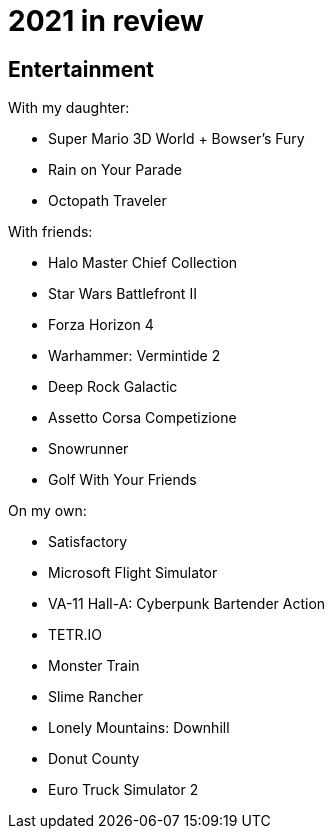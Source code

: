 = 2021 in review

== Entertainment

With my daughter:

* Super Mario 3D World + Bowser's Fury
* Rain on Your Parade
* Octopath Traveler

With friends:

* Halo Master Chief Collection
* Star Wars Battlefront II
* Forza Horizon 4
* Warhammer: Vermintide 2
* Deep Rock Galactic
* Assetto Corsa Competizione
* Snowrunner
* Golf With Your Friends

On my own:

* Satisfactory
* Microsoft Flight Simulator
* VA-11 Hall-A: Cyberpunk Bartender Action
* TETR.IO
* Monster Train
* Slime Rancher
* Lonely Mountains: Downhill
* Donut County
* Euro Truck Simulator 2
